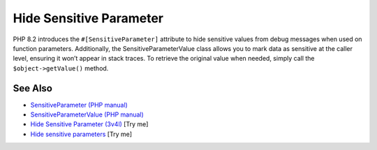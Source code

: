 .. _hide-sensitive-parameter:

Hide Sensitive Parameter
------------------------

.. meta::
	:description:
		Hide Sensitive Parameter: PHP 8.
	:twitter:card: summary_large_image
	:twitter:site: @exakat
	:twitter:title: Hide Sensitive Parameter
	:twitter:description: Hide Sensitive Parameter: PHP 8
	:twitter:creator: @exakat
	:twitter:image:src: https://php-tips.readthedocs.io/en/latest/_images/sensitiveParameter.png
	:og:image: https://php-tips.readthedocs.io/en/latest/_images/sensitiveParameter.png
	:og:title: Hide Sensitive Parameter
	:og:type: article
	:og:description: PHP 8
	:og:url: https://php-tips.readthedocs.io/en/latest/tips/sensitiveParameter.html
	:og:locale: en

.. raw:: html

	<script type="application/ld+json">{"@context":"https:\/\/schema.org","@graph":[{"@type":"WebPage","@id":"https:\/\/php-tips.readthedocs.io\/en\/latest\/tips\/sensitiveParameter.html","url":"https:\/\/php-tips.readthedocs.io\/en\/latest\/tips\/sensitiveParameter.html","name":"Hide Sensitive Parameter","isPartOf":{"@id":"https:\/\/www.exakat.io\/"},"datePublished":"Wed, 25 Jun 2025 20:26:11 +0000","dateModified":"Wed, 25 Jun 2025 20:26:11 +0000","description":"PHP 8","inLanguage":"en-US","potentialAction":[{"@type":"ReadAction","target":["https:\/\/php-tips.readthedocs.io\/en\/latest\/tips\/sensitiveParameter.html"]}]},{"@type":"WebSite","@id":"https:\/\/www.exakat.io\/","url":"https:\/\/www.exakat.io\/","name":"Exakat","description":"Smart PHP static analysis","inLanguage":"en-US"}]}</script>

PHP 8.2 introduces the ``#[SensitiveParameter]`` attribute to hide sensitive values from debug messages when used on function parameters. Additionally, the SensitiveParameterValue class allows you to mark data as sensitive at the caller level, ensuring it won’t appear in stack traces. To retrieve the original value when needed, simply call the ``$object->getValue()`` method.

.. image:: ../images/sensitiveParameter.png

See Also
________

* `SensitiveParameter (PHP manual) <https://www.php.net/manual/en/class.sensitiveparameter.php>`_
* `SensitiveParameterValue (PHP manual) <https://www.php.net/manual/en/class.sensitiveparametervalue.php>`_
* `Hide Sensitive Parameter (3v4l) <https://3v4l.org/KrViH>`_ [Try me]
* `Hide sensitive parameters <https://3v4l.org/dEPeZ>`_ [Try me]

